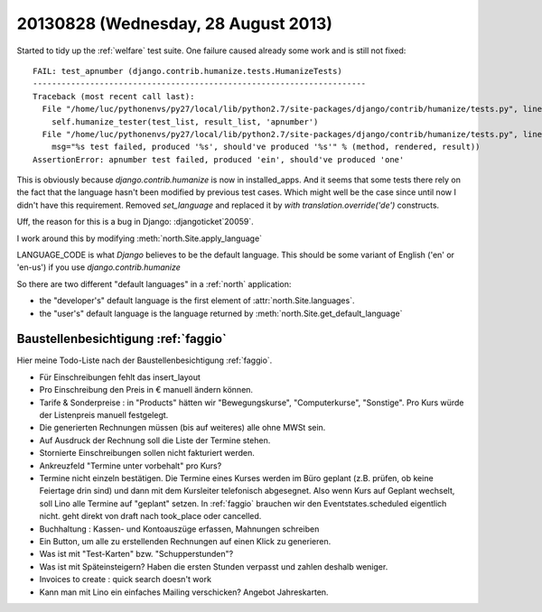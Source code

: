 ====================================
20130828 (Wednesday, 28 August 2013)
====================================

Started to tidy up the :ref:`welfare` test suite.
One failure caused already some work and is still not fixed::

    FAIL: test_apnumber (django.contrib.humanize.tests.HumanizeTests)
    ----------------------------------------------------------------------
    Traceback (most recent call last):
      File "/home/luc/pythonenvs/py27/local/lib/python2.7/site-packages/django/contrib/humanize/tests.py", line 121, in test_apnumber
        self.humanize_tester(test_list, result_list, 'apnumber')
      File "/home/luc/pythonenvs/py27/local/lib/python2.7/site-packages/django/contrib/humanize/tests.py", line 47, in humanize_tester
        msg="%s test failed, produced '%s', should've produced '%s'" % (method, rendered, result))
    AssertionError: apnumber test failed, produced 'ein', should've produced 'one'

This is obviously because `django.contrib.humanize` is now in installed_apps.
And it seems that some tests there rely on the fact that the 
language hasn't been modified by previous test cases.
Which might well be the case since until now I didn't have this requirement.
Removed `set_language` and replaced it by `with translation.override('de')` 
constructs.


Uff, the reason for this is a bug in Django: :djangoticket`20059`.

I work around this by modifying :meth:`north.Site.apply_language`

LANGUAGE_CODE is what *Django* believes to be the default language.
This should be some variant of English ('en' or 'en-us') 
if you use `django.contrib.humanize`


So there are two different "default languages" in a :ref:`north` 
application: 

- the "developer's" default language is the first element of
  :attr:`north.Site.languages`.

- the "user's" default language is the language returned by
  :meth:`north.Site.get_default_language`



Baustellenbesichtigung :ref:`faggio`
------------------------------------

Hier meine Todo-Liste nach der Baustellenbesichtigung :ref:`faggio`.

- Für Einschreibungen fehlt das insert_layout

- Pro Einschreibung den Preis in € manuell ändern können.

- Tarife & Sonderpreise : 
  in "Products" hätten wir "Bewegungskurse", "Computerkurse", "Sonstige".
  Pro Kurs würde der Listenpreis manuell festgelegt.

- Die generierten Rechnungen müssen (bis auf weiteres) alle ohne MWSt 
  sein.
  
- Auf Ausdruck der Rechnung soll die Liste der Termine stehen.

- Stornierte Einschreibungen sollen nicht fakturiert werden.

- Ankreuzfeld "Termine unter vorbehalt" pro Kurs?

- Termine nicht einzeln bestätigen. Die Termine eines Kurses werden im 
  Büro geplant (z.B. prüfen, ob keine Feiertage drin sind) und dann mit 
  dem Kursleiter telefonisch abgesegnet. Also wenn Kurs auf Geplant 
  wechselt, soll Lino alle Termine auf "geplant" setzen.
  In :ref:`faggio` brauchen wir den Eventstates.scheduled eigentlich 
  nicht. geht direkt von draft nach took_place oder cancelled.

- Buchhaltung : Kassen- und Kontoauszüge erfassen, Mahnungen schreiben

- Ein Button, um alle zu erstellenden Rechnungen auf einen Klick zu 
  generieren.
  
- Was ist mit "Test-Karten" bzw. "Schupperstunden"?

- Was ist mit Späteinsteigern? Haben die ersten Stunden verpasst 
  und zahlen deshalb weniger.
  
- Invoices to create : quick search doesn't work  

- Kann man mit Lino ein einfaches Mailing  verschicken? 
  Angebot Jahreskarten.
  
  
